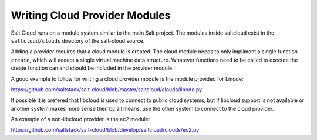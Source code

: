 ==============================
Writing Cloud Provider Modules
==============================

Salt Cloud runs on a module system similar to the main Salt project. The
modules inside saltcloud exist in the ``saltcloud/clouds`` directory of the
salt-cloud source.

Adding a provider requires that a cloud module is created. The cloud module
needs to only impliment a single function ``create``, which will accept a
single virtual machine data structure. Whatever functions need to be called to
execute the create function can and should be included in the provider module.

A good example to follow for writing a cloud provider module is the module
provided for Linode:

https://github.com/saltstack/salt-cloud/blob/master/saltcloud/clouds/linode.py

If possible it is prefered that libcloud is used to connect to public cloud
systems, but if libcloud support is not available or another system makes more
sense then by all means, use the other system to connect to the cloud provider.

An example of a non-libcloud provider is the ec2 module:

https://github.com/saltstack/salt-cloud/blob/develop/saltcloud/clouds/ec2.py

